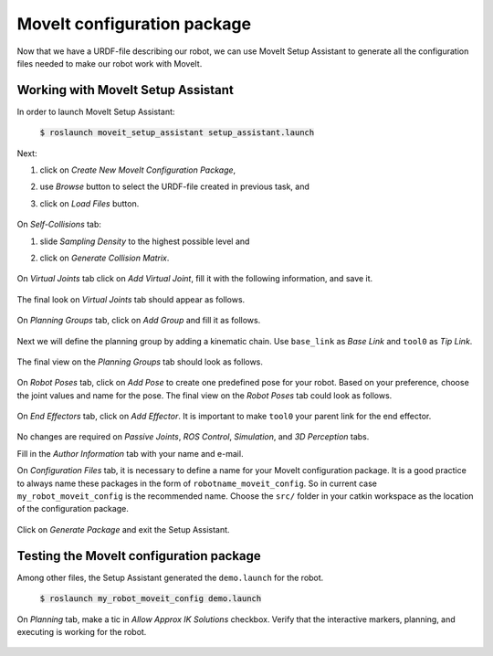 MoveIt configuration package
============================
Now that we have a URDF-file describing our robot, we can use MoveIt Setup Assistant to generate all the configuration files needed to make our robot work with MoveIt.

Working with MoveIt Setup Assistant
-----------------------------------

In order to launch MoveIt Setup Assistant:

   :code:`$ roslaunch moveit_setup_assistant setup_assistant.launch`

   .. figure:: ../_static/pics/moveit_setup_01.png
      :width: 600pt

Next:

1. click on *Create New MoveIt Configuration Package*,
2. use *Browse* button to select the URDF-file created in previous task, and
3. click on *Load Files* button.

   .. figure:: ../_static/pics/moveit_setup_01-after.png
      :width: 600pt

On *Self-Collisions* tab:

1. slide *Sampling Density* to the highest possible level and
2. click on *Generate Collision Matrix*. 

   .. figure:: ../_static/pics/moveit_setup_02-after.png
      :width: 600pt

On *Virtual Joints* tab click on *Add Virtual Joint*, fill it with the following information, and save it.

   .. figure:: ../_static/pics/moveit_setup_03-after.png
      :width: 600pt

The final look on *Virtual Joints* tab should appear as follows.

   .. figure:: ../_static/pics/moveit_setup_03-after2.png
      :width: 600pt

On *Planning Groups* tab, click on *Add Group* and fill it as follows.

   .. figure:: ../_static/pics/moveit_setup_04-after.png
      :width: 600pt

Next we will define the planning group by adding a kinematic chain. Use ``base_link`` as *Base Link* and ``tool0`` as *Tip Link*.

   .. figure:: ../_static/pics/moveit_setup_04-after2.png
      :width: 600pt

The final view on the *Planning Groups* tab should look as follows.

   .. figure:: ../_static/pics/moveit_setup_04-after3.png
      :width: 600pt

On *Robot Poses* tab, click on *Add Pose* to create one predefined pose for your robot. Based on your preference, choose the joint values and name for the pose.
The final view on the *Robot Poses* tab could look as follows.

   .. figure:: ../_static/pics/moveit_setup_05-after2.png
      :width: 600pt

On *End Effectors* tab, click on *Add Effector*. It is important to make ``tool0`` your parent link for the end effector.

   .. figure:: ../_static/pics/moveit_setup_06-after.png
      :width: 600pt

No changes are required on *Passive Joints*, *ROS Control*, *Simulation*, and *3D Perception* tabs.

Fill in the *Author Information* tab with your name and e-mail.

On *Configuration Files* tab, it is necessary to define a name for your MoveIt configuration package. It is a good practice to always name these packages in the
form of ``robotname_moveit_config``. So in current case ``my_robot_moveit_config`` is the recommended name. Choose the ``src/`` folder in your catkin workspace
as the location of the configuration package.

    .. figure:: ../_static/pics/moveit_setup_12-after.png
      :width: 600pt

Click on *Generate Package* and exit the Setup Assistant.

Testing the MoveIt configuration package
----------------------------------------

Among other files, the Setup Assistant generated the ``demo.launch`` for the robot.

   :code:`$ roslaunch my_robot_moveit_config demo.launch`

On *Planning* tab, make a tic in *Allow Approx IK Solutions* checkbox. Verify that the interactive markers, planning, and executing is working for the robot.

    .. figure:: ../_static/pics/moveit_setup_working.png
      :width: 600pt